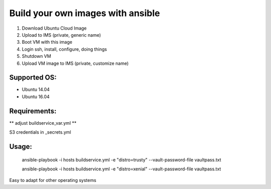 Build your own images with ansible
==================================

1. Download Ubuntu Cloud Image
2. Upload to IMS (private, generic name)
3. Boot VM with this image
4. Login ssh, install, configure, doing things
5. Shutdown VM
6. Upload VM image to IMS (private, customize name)

Supported OS:
-------------

* Ubuntu 14.04
* Ubuntu 16.04

Requirements:
-------------

** adjust buildservice_var.yml **

S3 credentials in _secrets.yml

Usage:
------

    ansible-playbook  -i hosts buildservice.yml -e "distro=trusty" --vault-password-file vaultpass.txt

    ansible-playbook  -i hosts buildservice.yml -e "distro=xenial" --vault-password-file vaultpass.txt


Easy to adapt for other operating systems

